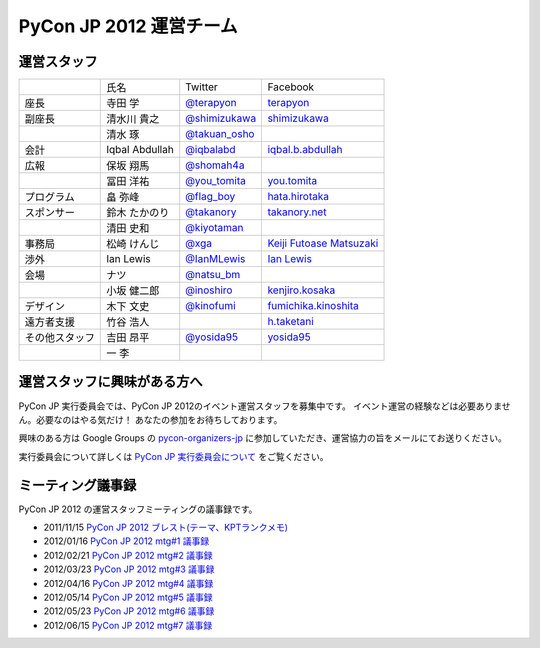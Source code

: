 ==========================
 PyCon JP 2012 運営チーム
==========================

運営スタッフ
============

.. list-table::

   * - 
     - 氏名
     - Twitter
     - Facebook
   * - 座長
     - 寺田 学
     - `@terapyon <http://twitter.com/terapyon>`_
     - `terapyon <http://www.facebook.com/terapyon>`_
   * - 副座長
     - 清水川 貴之
     - `@shimizukawa <http://twitter.com/shimizukawa>`_
     - `shimizukawa <http://www.facebook.com/shimizukawa>`_
   * -
     - 清水 琢
     - `@takuan_osho <http://twitter.com/takuan_osho>`_
     - 
   * - 会計
     - Iqbal Abdullah
     - `@iqbalabd <http://twitter.com/iqbalabd>`_
     - `iqbal.b.abdullah <http://www.facebook.com/iqbal.b.abdullah>`_
   * - 広報
     - 保坂 翔馬
     - `@shomah4a <http://twitter.com/shomah4a>`_
     - 
   * - 
     - 冨田 洋祐
     - `@you_tomita <http://twitter.com/you_tomita>`_
     - `you.tomita <http://www.facebook.com/you.tomita>`_
   * - プログラム
     - 畠 弥峰
     - `@flag_boy <http://twitter.com/flag_boy>`_
     - `hata.hirotaka <http://www.facebook.com/hata.hirotaka>`_
   * - スポンサー
     - 鈴木 たかのり
     - `@takanory <http://twitter.com/takanory>`_
     - `takanory.net <http://www.facebook.com/takanory.net>`_
   * -
     - 清田 史和
     - `@kiyotaman <http://twitter.com/kiyotaman>`_
     - 
   * - 事務局
     - 松崎 けんじ
     - `@xga <http://twitter.com/xga>`_
     - `Keiji Futoase Matsuzaki <http://www.facebook.com/futoase>`_
   * - 渉外
     - Ian Lewis
     - `@IanMLewis <http://twitter.com/ianmlewis>`_
     - `Ian Lewis <http://www.facebook.com/ianmlewis?ref=ts>`_
   * - 会場
     - ナツ
     - `@natsu_bm <https://twitter.com/natsu_bm>`_
     - 
   * - 
     - 小坂 健二郎
     - `@inoshiro <https://twitter.com/inoshiro>`_
     - `kenjiro.kosaka <http://www.facebook.com/kenjiro.kosaka>`_
   * - デザイン
     - 木下 文史
     - `@kinofumi <https://twitter.com/kinofumi>`_
     - `fumichika.kinoshita <http://www.facebook.com/fumichika.kinoshita>`_
   * - 遠方者支援
     - 竹谷 浩人
     -
     - `h.taketani <http://www.facebook.com/h.taketani>`_
   * - その他スタッフ
     - 吉田 昂平
     - `@yosida95 <https://twitter.com/yosida95>`_
     - `yosida95 <http://www.facebook.com/yosida95>`_
   * -
     - 一 李
     -
     -

運営スタッフに興味がある方へ
============================
PyCon JP 実行委員会では、PyCon JP 2012のイベント運営スタッフを募集中です。
イベント運営の経験などは必要ありません。必要なのはやる気だけ！ あなたの参加をお待ちしております。

興味のある方は Google Groups の
`pycon-organizers-jp <http://groups.google.com/group/pycon-organizers-jp>`_
に参加していただき、運営協力の旨をメールにてお送りください。

実行委員会について詳しくは
`PyCon JP 実行委員会について <http://www.pycon.jp/committee.html>`_
をご覧ください。

ミーティング議事録
==================
PyCon JP 2012 の運営スタッフミーティングの議事録です。

- 2011/11/15 `PyCon JP 2012 ブレスト(テーマ、KPTランクメモ) <https://docs.google.com/document/d/1x_DJ0MnNr4gXj5bNKHwc1XgGRxBlX1RxUOIbS2TEpg8/edit>`_
- 2012/01/16 `PyCon JP 2012 mtg#1 議事録 <https://docs.google.com/document/d/1Me5vBGex8LoZdCJ9RuLQxP2TUFThfnIN-CKtZDmJ5Ok/edit>`_
- 2012/02/21 `PyCon JP 2012 mtg#2 議事録 <https://docs.google.com/document/d/107EuuY7chmPFRkWuMJG8JKsvABoP52izCG1nWg5zltM/edit>`_
- 2012/03/23 `PyCon JP 2012 mtg#3 議事録 <https://docs.google.com/document/d/1NqR0Hu55oK9V-rX2Rx8e4B8MhKoaDmxR8oNRTIsKybA/edit>`_
- 2012/04/16 `PyCon JP 2012 mtg#4 議事録 <https://docs.google.com/document/d/1RvIXHXn6fy4r0HPWw5a-sRbq_LL0krYO8P0_zE27WrY/edit>`_
- 2012/05/14 `PyCon JP 2012 mtg#5 議事録 <https://docs.google.com/document/d/1WC_ebruxKh26iXI1ZWUCsmFKRTzIHvKsx3MZeMvQseA/edit>`_
- 2012/05/23 `PyCon JP 2012 mtg#6 議事録 <https://docs.google.com/document/d/1QdBPHPVQxjpVypVHzaKAxqrgLzcU3Y9FXjH9bm327iQ/edit>`_
- 2012/06/15 `PyCon JP 2012 mtg#7 議事録 <https://docs.google.com/document/d/1Nti6H3rn1WSjZOPIaT073XwGWZDhRixkcQM343p6PUU/edit>`_
